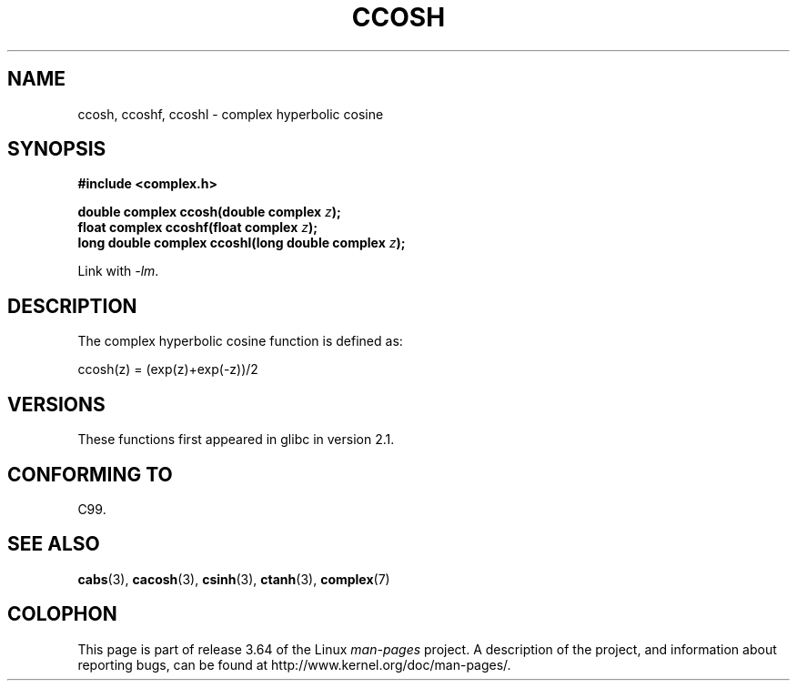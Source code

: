 .\" Copyright 2002 Walter Harms (walter.harms@informatik.uni-oldenburg.de)
.\"
.\" %%%LICENSE_START(GPL_NOVERSION_ONELINE)
.\" Distributed under GPL
.\" %%%LICENSE_END
.\"
.TH CCOSH 3 2008-08-11 "" "Linux Programmer's Manual"
.SH NAME
ccosh, ccoshf, ccoshl \- complex hyperbolic cosine
.SH SYNOPSIS
.B #include <complex.h>
.sp
.BI "double complex ccosh(double complex " z ");"
.br
.BI "float complex ccoshf(float complex " z ");"
.br
.BI "long double complex ccoshl(long double complex " z ");"
.sp
Link with \fI\-lm\fP.
.SH DESCRIPTION
The complex hyperbolic cosine function is defined as:
.nf

    ccosh(z) = (exp(z)+exp(\-z))/2
.fi
.SH VERSIONS
These functions first appeared in glibc in version 2.1.
.SH CONFORMING TO
C99.
.SH SEE ALSO
.BR cabs (3),
.BR cacosh (3),
.BR csinh (3),
.BR ctanh (3),
.BR complex (7)
.SH COLOPHON
This page is part of release 3.64 of the Linux
.I man-pages
project.
A description of the project,
and information about reporting bugs,
can be found at
\%http://www.kernel.org/doc/man\-pages/.

